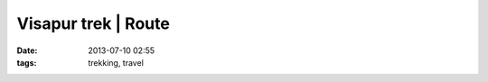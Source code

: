 Visapur trek | Route
#######################
:date: 2013-07-10 02:55
:tags: trekking, travel

.. html::
    
    <iframe width="90%" height="450" frameborder="0" scrolling="no" marginheight="0" marginwidth="0" src="http://maps.google.com/maps?q=docs:%2F%2F0B4pNmoIAuAckQnVGTFlJVEFxQm8&output=embed"></iframe>
    <p>
        <small><a href="http://maps.google.com/maps?q=docs:%2F%2F0B4pNmoIAuAckQnVGTFlJVEFxQm8" style="color:#0000FF;text-align:left">View Larger Map</a></small>
    </p>

